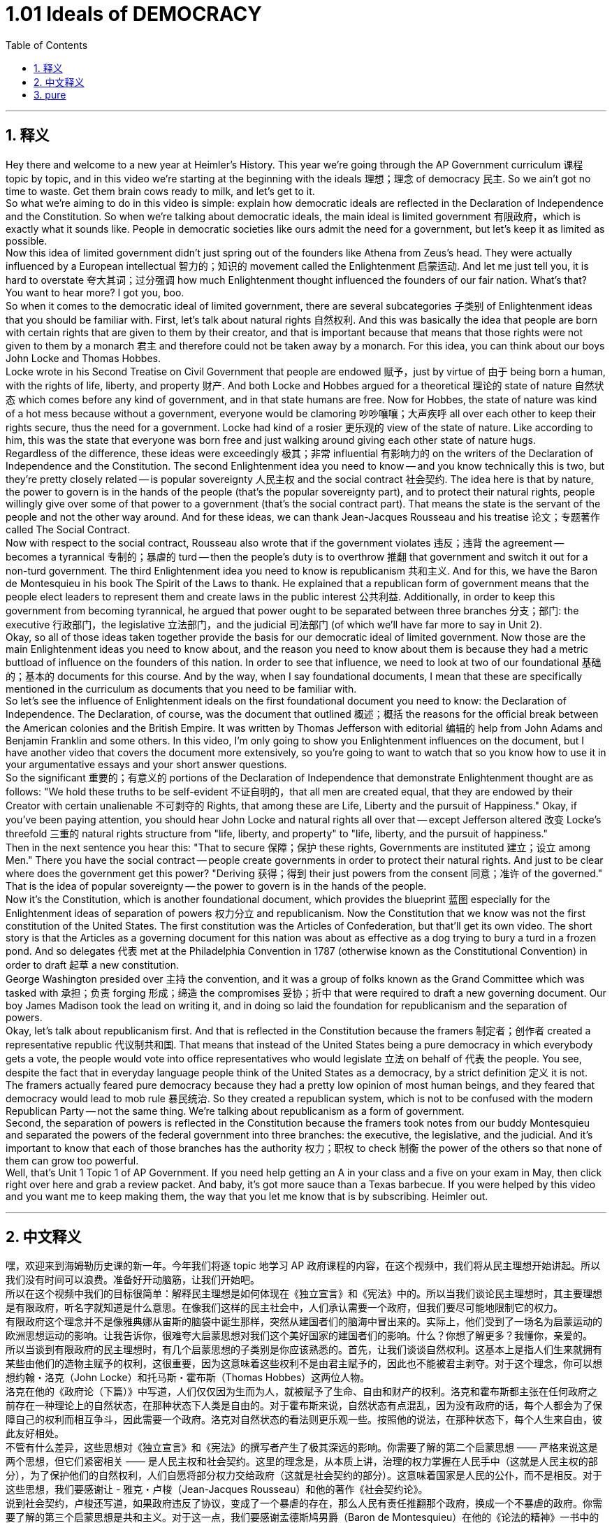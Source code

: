 
= 1.01 Ideals of DEMOCRACY
:toc: left
:toclevels: 3
:sectnums:
:stylesheet: myAdocCss.css

'''

== 释义

Hey there and welcome to a new year at Heimler's History. This year we're going through the AP Government curriculum 课程 topic by topic, and in this video we're starting at the beginning with the ideals 理想；理念 of democracy 民主. So we ain't got no time to waste. Get them brain cows ready to milk, and let's get to it. +
So what we're aiming to do in this video is simple: explain how democratic ideals are reflected in the Declaration of Independence and the Constitution. So when we're talking about democratic ideals, the main ideal is limited government 有限政府，which is exactly what it sounds like. People in democratic societies like ours admit the need for a government, but let's keep it as limited as possible. +
Now this idea of limited government didn't just spring out of the founders like Athena from Zeus's head. They were actually influenced by a European intellectual 智力的；知识的 movement called the Enlightenment 启蒙运动. And let me just tell you, it is hard to overstate 夸大其词；过分强调 how much Enlightenment thought influenced the founders of our fair nation. What's that? You want to hear more? I got you, boo. +
So when it comes to the democratic ideal of limited government, there are several subcategories 子类别 of Enlightenment ideas that you should be familiar with. First, let's talk about natural rights 自然权利. And this was basically the idea that people are born with certain rights that are given to them by their creator, and that is important because that means that those rights were not given to them by a monarch 君主 and therefore could not be taken away by a monarch. For this idea, you can think about our boys John Locke and Thomas Hobbes. +
Locke wrote in his Second Treatise on Civil Government that people are endowed 赋予，just by virtue of 由于 being born a human, with the rights of life, liberty, and property 财产. And both Locke and Hobbes argued for a theoretical 理论的 state of nature 自然状态 which comes before any kind of government, and in that state humans are free. Now for Hobbes, the state of nature was kind of a hot mess because without a government, everyone would be clamoring 吵吵嚷嚷；大声疾呼 all over each other to keep their rights secure, thus the need for a government. Locke had kind of a rosier 更乐观的 view of the state of nature. Like according to him, this was the state that everyone was born free and just walking around giving each other state of nature hugs. +
Regardless of the difference, these ideas were exceedingly 极其；非常 influential 有影响力的 on the writers of the Declaration of Independence and the Constitution. The second Enlightenment idea you need to know -- and you know technically this is two, but they're pretty closely related -- is popular sovereignty 人民主权 and the social contract 社会契约. The idea here is that by nature, the power to govern is in the hands of the people (that's the popular sovereignty part), and to protect their natural rights, people willingly give over some of that power to a government (that's the social contract part). That means the state is the servant of the people and not the other way around. And for these ideas, we can thank Jean-Jacques Rousseau and his treatise 论文；专题著作 called The Social Contract. +
Now with respect to the social contract, Rousseau also wrote that if the government violates 违反；违背 the agreement -- becomes a tyrannical 专制的；暴虐的 turd -- then the people's duty is to overthrow 推翻 that government and switch it out for a non-turd government. The third Enlightenment idea you need to know is republicanism 共和主义. And for this, we have the Baron de Montesquieu in his book The Spirit of the Laws to thank. He explained that a republican form of government means that the people elect leaders to represent them and create laws in the public interest 公共利益. Additionally, in order to keep this government from becoming tyrannical, he argued that power ought to be separated between three branches 分支；部门: the executive 行政部门，the legislative 立法部门，and the judicial 司法部门 (of which we'll have far more to say in Unit 2). +
Okay, so all of those ideas taken together provide the basis for our democratic ideal of limited government. Now those are the main Enlightenment ideas you need to know about, and the reason you need to know about them is because they had a metric buttload of influence on the founders of this nation. In order to see that influence, we need to look at two of our foundational 基础的；基本的 documents for this course. And by the way, when I say foundational documents, I mean that these are specifically mentioned in the curriculum as documents that you need to be familiar with. +
So let's see the influence of Enlightenment ideals on the first foundational document you need to know: the Declaration of Independence. The Declaration, of course, was the document that outlined 概述；概括 the reasons for the official break between the American colonies and the British Empire. It was written by Thomas Jefferson with editorial 编辑的 help from John Adams and Benjamin Franklin and some others. In this video, I'm only going to show you Enlightenment influences on the document, but I have another video that covers the document more extensively, so you're going to want to watch that so you know how to use it in your argumentative essays and your short answer questions. +
So the significant 重要的；有意义的 portions of the Declaration of Independence that demonstrate Enlightenment thought are as follows: "We hold these truths to be self-evident 不证自明的，that all men are created equal, that they are endowed by their Creator with certain unalienable 不可剥夺的 Rights, that among these are Life, Liberty and the pursuit of Happiness." Okay, if you've been paying attention, you should hear John Locke and natural rights all over that -- except Jefferson altered 改变 Locke's threefold 三重的 natural rights structure from "life, liberty, and property" to "life, liberty, and the pursuit of happiness." +
Then in the next sentence you hear this: "That to secure 保障；保护 these rights, Governments are instituted 建立；设立 among Men." There you have the social contract -- people create governments in order to protect their natural rights. And just to be clear where does the government get this power? "Deriving 获得；得到 their just powers from the consent 同意；准许 of the governed." That is the idea of popular sovereignty -- the power to govern is in the hands of the people. +
Now it's the Constitution, which is another foundational document, which provides the blueprint 蓝图 especially for the Enlightenment ideas of separation of powers 权力分立 and republicanism. Now the Constitution that we know was not the first constitution of the United States. The first constitution was the Articles of Confederation, but that'll get its own video. The short story is that the Articles as a governing document for this nation was about as effective as a dog trying to bury a turd in a frozen pond. And so delegates 代表 met at the Philadelphia Convention in 1787 (otherwise known as the Constitutional Convention) in order to draft 起草 a new constitution. +
George Washington presided over 主持 the convention, and it was a group of folks known as the Grand Committee which was tasked with 承担；负责 forging 形成；缔造 the compromises 妥协；折中 that were required to draft a new governing document. Our boy James Madison took the lead on writing it, and in doing so laid the foundation for republicanism and the separation of powers. +
Okay, let's talk about republicanism first. And that is reflected in the Constitution because the framers 制定者；创作者 created a representative republic 代议制共和国. That means that instead of the United States being a pure democracy in which everybody gets a vote, the people would vote into office representatives who would legislate 立法 on behalf of 代表 the people. You see, despite the fact that in everyday language people think of the United States as a democracy, by a strict definition 定义 it is not. The framers actually feared pure democracy because they had a pretty low opinion of most human beings, and they feared that democracy would lead to mob rule 暴民统治. So they created a republican system, which is not to be confused with the modern Republican Party -- not the same thing. We're talking about republicanism as a form of government. +
Second, the separation of powers is reflected in the Constitution because the framers took notes from our buddy Montesquieu and separated the powers of the federal government into three branches: the executive, the legislative, and the judicial. And it's important to know that each of those branches has the authority 权力；职权 to check 制衡 the power of the others so that none of them can grow too powerful. +
Well, that's Unit 1 Topic 1 of AP Government. If you need help getting an A in your class and a five on your exam in May, then click right over here and grab a review packet. And baby, it's got more sauce than a Texas barbecue. If you were helped by this video and you want me to keep making them, the way that you let me know that is by subscribing. Heimler out. +

'''

== 中文释义

嘿，欢迎来到海姆勒历史课的新一年。今年我们将逐 topic 地学习 AP 政府课程的内容，在这个视频中，我们将从民主理想开始讲起。所以我们没有时间可以浪费。准备好开动脑筋，让我们开始吧。 +
所以在这个视频中我们的目标很简单：解释民主理想是如何体现在《独立宣言》和《宪法》中的。所以当我们谈论民主理想时，其主要理想是有限政府，听名字就知道是什么意思。在像我们这样的民主社会中，人们承认需要一个政府，但我们要尽可能地限制它的权力。 +
有限政府这个理念并不是像雅典娜从宙斯的脑袋中诞生那样，突然从建国者们的脑海中冒出来的。实际上，他们受到了一场名为启蒙运动的欧洲思想运动的影响。让我告诉你，很难夸大启蒙思想对我们这个美好国家的建国者们的影响。什么？你想了解更多？我懂你，亲爱的。 +
所以当谈到有限政府的民主理想时，有几个启蒙思想的子类别是你应该熟悉的。首先，让我们谈谈自然权利。这基本上是指人们生来就拥有某些由他们的造物主赋予的权利，这很重要，因为这意味着这些权利不是由君主赋予的，因此也不能被君主剥夺。对于这个理念，你可以想想约翰・洛克（John Locke）和托马斯・霍布斯（Thomas Hobbes）这两位人物。 +
洛克在他的《政府论（下篇）》中写道，人们仅仅因为生而为人，就被赋予了生命、自由和财产的权利。洛克和霍布斯都主张在任何政府之前存在一种理论上的自然状态，在那种状态下人类是自由的。对于霍布斯来说，自然状态有点混乱，因为没有政府的话，每个人都会为了保障自己的权利而相互争斗，因此需要一个政府。洛克对自然状态的看法则更乐观一些。按照他的说法，在那种状态下，每个人生来自由，彼此友好相处。 +
不管有什么差异，这些思想对《独立宣言》和《宪法》的撰写者产生了极其深远的影响。你需要了解的第二个启蒙思想 —— 严格来说这是两个思想，但它们紧密相关 —— 是人民主权和社会契约。这里的理念是，从本质上讲，治理的权力掌握在人民手中（这就是人民主权的部分），为了保护他们的自然权利，人们自愿将部分权力交给政府（这就是社会契约的部分）。这意味着国家是人民的公仆，而不是相反。对于这些思想，我们要感谢让 - 雅克・卢梭（Jean-Jacques Rousseau）和他的著作《社会契约论》。 +
说到社会契约，卢梭还写道，如果政府违反了协议，变成了一个暴虐的存在，那么人民有责任推翻那个政府，换成一个不暴虐的政府。你需要了解的第三个启蒙思想是共和主义。对于这一点，我们要感谢孟德斯鸠男爵（Baron de Montesquieu）在他的《论法的精神》一书中的阐述。他解释说，共和政体意味着人民选举领导人来代表他们，并为了公共利益制定法律。此外，为了防止政府变得暴虐，他主张权力应该分为三个分支：行政、立法和司法（关于这一点，我们在第 2 单元会有更多讨论）。 +
好的，所有这些思想共同为我们有限政府的民主理想提供了基础。这些就是你需要了解的主要启蒙思想，你需要了解它们的原因是它们对这个国家的建国者产生了巨大的影响。为了看到这种影响，我们需要看看本课程的两份基础文件。顺便说一下，当我说基础文件时，我指的是课程中明确提到的你需要熟悉的文件。 +
所以让我们看看启蒙理想对我们需要了解的第一份基础文件《独立宣言》的影响。《独立宣言》当然是一份概述美国殖民地与大英帝国正式决裂原因的文件。它由托马斯・杰斐逊（Thomas Jefferson）撰写，并在约翰・亚当斯（John Adams）、本杰明・富兰克林（Benjamin Franklin）和其他一些人的编辑帮助下完成。在这个视频中，我只会展示启蒙思想对这份文件的影响，但我还有另一个视频更广泛地涵盖了这份文件，所以你可能会想看那个视频，这样你就知道如何在议论文和简答题中运用它了。 +
所以《独立宣言》中体现启蒙思想的重要部分如下：“我们认为这些真理是不言而喻的：人人生而平等，他们被他们的造物主赋予某些不可剥夺的权利，其中包括生命、自由和追求幸福的权利。” 好吧，如果你一直在关注，你应该能从中听到约翰・洛克和自然权利的影子 —— 只是杰斐逊将洛克的三项自然权利结构从 “生命、自由和财产” 改为了 “生命、自由和追求幸福”。 +
然后在下一句话中你会听到：“为了保障这些权利，人们建立了政府。” 这里体现了社会契约 —— 人们建立政府是为了保护他们的自然权利。需要明确的是，政府的权力从何而来呢？“政府的正当权力，来自被统治者的同意。” 这就是人民主权的理念 —— 治理的权力掌握在人民手中。 +
现在来说说《宪法》，这是另一份基础文件，它尤其为权力分立和共和主义的启蒙思想提供了蓝图。我们所知道的《宪法》并不是美国的第一部宪法。第一部宪法是《邦联条例》，不过关于它我会单独做一个视频。简单来说，《邦联条例》作为这个国家的治理文件，其有效性就如同一只狗试图在结冰的池塘里掩埋粪便一样（没什么效果）。所以代表们在 1787 年齐聚费城会议（也被称为制宪会议），以起草一部新宪法。 +
乔治・华盛顿（George Washington）主持了这次会议，一个被称为 “大委员会” 的团体负责达成必要的妥协，以起草一份新的治理文件。我们的朋友詹姆斯・麦迪逊（James Madison）带头撰写这份文件，并且在此过程中为共和主义和权力分立奠定了基础。 +
好的，让我们先来谈谈共和主义。这在《宪法》中有所体现，因为制宪者们创建了一个代议制共和国。这意味着美国不是一个纯粹的民主国家（在纯粹民主国家中每个人都能投票），人民会选举代表，这些代表会代表人民进行立法。你看，尽管在日常用语中人们认为美国是一个民主国家，但严格来说，它不是。制宪者们实际上害怕纯粹的民主，因为他们对大多数人评价不高，并且他们担心民主会导致暴民统治。所以他们创建了一个共和制体系，这和现代的共和党（Republican Party）不是一回事哦。我们这里说的共和主义是一种政府形式。 +
第二，权力分立在《宪法》中有所体现，因为制宪者们借鉴了我们的朋友孟德斯鸠的思想，将联邦政府的权力分为三个分支：行政、立法和司法。重要的是要知道，每个分支都有权制衡其他分支的权力，这样没有一个分支会变得过于强大。 +
好了，这就是 AP 政府课程第 1 单元第 1 个 topic 的内容。如果你需要帮助在课堂上得 A 并且在五月份的考试中得 5 分，那么点击这里获取一份复习资料包。宝贝，它的内容可比德克萨斯烧烤还要丰富哦。如果你觉得这个视频对你有帮助，并且希望我继续制作更多这样的视频，那就订阅吧。海姆勒下线了。 +

'''

== pure

Hey there and welcome to a new year at Heimler's History. This year we're going through the AP Government curriculum topic by topic, and in this video we're starting at the beginning with the ideals of democracy. So we ain't got no time to waste. Get them brain cows ready to milk, and let's get to it.

So what we're aiming to do in this video is simple: explain how democratic ideals are reflected in the Declaration of Independence and the Constitution. So when we're talking about democratic ideals, the main ideal is limited government, which is exactly what it sounds like. People in democratic societies like ours admit the need for a government, but let's keep it as limited as possible.

Now this idea of limited government didn't just spring out of the founders like Athena from Zeus's head. They were actually influenced by a European intellectual movement called the Enlightenment. And let me just tell you, it is hard to overstate how much Enlightenment thought influenced the founders of our fair nation. What's that? You want to hear more? I got you, boo.

So when it comes to the democratic ideal of limited government, there are several subcategories of Enlightenment ideas that you should be familiar with. First, let's talk about natural rights. And this was basically the idea that people are born with certain rights that are given to them by their creator, and that is important because that means that those rights were not given to them by a monarch and therefore could not be taken away by a monarch. For this idea, you can think about our boys John Locke and Thomas Hobbes.

Locke wrote in his Second Treatise on Civil Government that people are endowed, just by virtue of being born a human, with the rights of life, liberty, and property. And both Locke and Hobbes argued for a theoretical state of nature which comes before any kind of government, and in that state humans are free. Now for Hobbes, the state of nature was kind of a hot mess because without a government, everyone would be clamoring all over each other to keep their rights secure, thus the need for a government. Locke had kind of a rosier view of the state of nature. Like according to him, this was the state that everyone was born free and just walking around giving each other state of nature hugs.

Regardless of the difference, these ideas were exceedingly influential on the writers of the Declaration of Independence and the Constitution. The second Enlightenment idea you need to know -- and you know technically this is two, but they're pretty closely related -- is popular sovereignty and the social contract. The idea here is that by nature, the power to govern is in the hands of the people (that's the popular sovereignty part), and to protect their natural rights, people willingly give over some of that power to a government (that's the social contract part). That means the state is the servant of the people and not the other way around. And for these ideas, we can thank Jean-Jacques Rousseau and his treatise called The Social Contract.

Now with respect to the social contract, Rousseau also wrote that if the government violates the agreement -- becomes a tyrannical turd -- then the people's duty is to overthrow that government and switch it out for a non-turd government. The third Enlightenment idea you need to know is republicanism. And for this, we have the Baron de Montesquieu in his book The Spirit of the Laws to thank. He explained that a republican form of government means that the people elect leaders to represent them and create laws in the public interest. Additionally, in order to keep this government from becoming tyrannical, he argued that power ought to be separated between three branches: the executive, the legislative, and the judicial (of which we'll have far more to say in Unit 2).

Okay, so all of those ideas taken together provide the basis for our democratic ideal of limited government. Now those are the main Enlightenment ideas you need to know about, and the reason you need to know about them is because they had a metric buttload of influence on the founders of this nation. In order to see that influence, we need to look at two of our foundational documents for this course. And by the way, when I say foundational documents, I mean that these are specifically mentioned in the curriculum as documents that you need to be familiar with.

So let's see the influence of Enlightenment ideals on the first foundational document you need to know: the Declaration of Independence. The Declaration, of course, was the document that outlined the reasons for the official break between the American colonies and the British Empire. It was written by Thomas Jefferson with editorial help from John Adams and Benjamin Franklin and some others. In this video, I'm only going to show you Enlightenment influences on the document, but I have another video that covers the document more extensively, so you're going to want to watch that so you know how to use it in your argumentative essays and your short answer questions.

So the significant portions of the Declaration of Independence that demonstrate Enlightenment thought are as follows: "We hold these truths to be self-evident, that all men are created equal, that they are endowed by their Creator with certain unalienable Rights, that among these are Life, Liberty and the pursuit of Happiness." Okay, if you've been paying attention, you should hear John Locke and natural rights all over that -- except Jefferson altered Locke's threefold natural rights structure from "life, liberty, and property" to "life, liberty, and the pursuit of happiness."

Then in the next sentence you hear this: "That to secure these rights, Governments are instituted among Men." There you have the social contract -- people create governments in order to protect their natural rights. And just to be clear where does the government get this power? "Deriving their just powers from the consent of the governed." That is the idea of popular sovereignty -- the power to govern is in the hands of the people.

Now it's the Constitution, which is another foundational document, which provides the blueprint especially for the Enlightenment ideas of separation of powers and republicanism. Now the Constitution that we know was not the first constitution of the United States. The first constitution was the Articles of Confederation, but that'll get its own video. The short story is that the Articles as a governing document for this nation was about as effective as a dog trying to bury a turd in a frozen pond. And so delegates met at the Philadelphia Convention in 1787 (otherwise known as the Constitutional Convention) in order to draft a new constitution.

George Washington presided over the convention, and it was a group of folks known as the Grand Committee which was tasked with forging the compromises that were required to draft a new governing document. Our boy James Madison took the lead on writing it, and in doing so laid the foundation for republicanism and the separation of powers.

Okay, let's talk about republicanism first. And that is reflected in the Constitution because the framers created a representative republic. That means that instead of the United States being a pure democracy in which everybody gets a vote, the people would vote into office representatives who would legislate on behalf of the people. You see, despite the fact that in everyday language people think of the United States as a democracy, by a strict definition it is not. The framers actually feared pure democracy because they had a pretty low opinion of most human beings, and they feared that democracy would lead to mob rule. So they created a republican system, which is not to be confused with the modern Republican Party -- not the same thing. We're talking about republicanism as a form of government.

Second, the separation of powers is reflected in the Constitution because the framers took notes from our buddy Montesquieu and separated the powers of the federal government into three branches: the executive, the legislative, and the judicial. And it's important to know that each of those branches has the authority to check the power of the others so that none of them can grow too powerful.

Well, that's Unit 1 Topic 1 of AP Government. If you need help getting an A in your class and a five on your exam in May, then click right over here and grab a review packet. And baby, it's got more sauce than a Texas barbecue. If you were helped by this video and you want me to keep making them, the way that you let me know that is by subscribing. Heimler out.


'''

